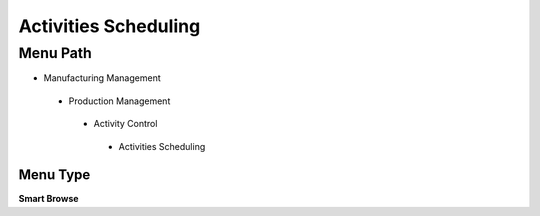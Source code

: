 
.. _functional-guide/menu/activitiesscheduling:

=====================
Activities Scheduling
=====================


Menu Path
=========


* Manufacturing Management

 * Production Management

  * Activity Control

   * Activities Scheduling

Menu Type
---------
\ **Smart Browse**\ 

